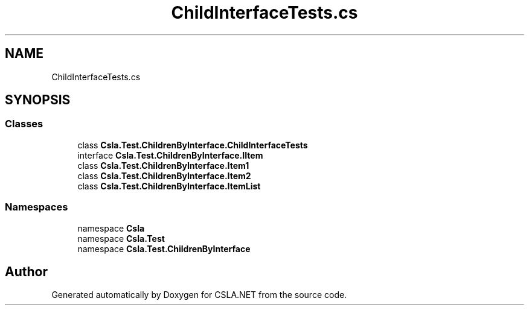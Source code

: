 .TH "ChildInterfaceTests.cs" 3 "Wed Jul 21 2021" "Version 5.4.2" "CSLA.NET" \" -*- nroff -*-
.ad l
.nh
.SH NAME
ChildInterfaceTests.cs
.SH SYNOPSIS
.br
.PP
.SS "Classes"

.in +1c
.ti -1c
.RI "class \fBCsla\&.Test\&.ChildrenByInterface\&.ChildInterfaceTests\fP"
.br
.ti -1c
.RI "interface \fBCsla\&.Test\&.ChildrenByInterface\&.IItem\fP"
.br
.ti -1c
.RI "class \fBCsla\&.Test\&.ChildrenByInterface\&.Item1\fP"
.br
.ti -1c
.RI "class \fBCsla\&.Test\&.ChildrenByInterface\&.Item2\fP"
.br
.ti -1c
.RI "class \fBCsla\&.Test\&.ChildrenByInterface\&.ItemList\fP"
.br
.in -1c
.SS "Namespaces"

.in +1c
.ti -1c
.RI "namespace \fBCsla\fP"
.br
.ti -1c
.RI "namespace \fBCsla\&.Test\fP"
.br
.ti -1c
.RI "namespace \fBCsla\&.Test\&.ChildrenByInterface\fP"
.br
.in -1c
.SH "Author"
.PP 
Generated automatically by Doxygen for CSLA\&.NET from the source code\&.
